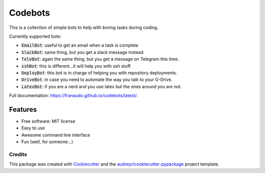 ========
Codebots
========

.. image:: https://github.com/franaudo/codebots/actions/workflows/docs.yml/badge.svg
        :target: https://github.com/franaudo/codebots/actions/workflows/docs.yml
        :alt: Documentation Status

.. image:: https://github.com/franaudo/codebots/actions/workflows/python-package.yml/badge.svg
        :target: https://github.com/franaudo/codebots/actions/workflows/python-package.yml
        :alt: Python package

.. image:: https://github.com/franaudo/codebots/actions/workflows/codeql-analysis.yml/badge.svg
        :target: https://github.com/franaudo/codebots/actions/workflows/codeql-analysis.yml
        :alt: CodeQL

.. image:: https://zenodo.org/badge/351589325.svg
   :target: https://zenodo.org/badge/latestdoi/351589325

This is a collection of simple bots to help with boring tasks during coding.

Currently supported bots:

* :code:`EmailBot`: useful to get an email when a task is complete
* :code:`SlackBot`: same thing, but you get a slack message instead.
* :code:`TeleBot`: again the same thing, but you get a message on Telegram this time.
* :code:`sshBot`: this is different...it will help you with ssh stuff.
* :code:`DeployBot`: this bot is in charge of helping you with repository deployments.
* :code:`DriveBot`: in case you need to automate the way you talk to your G-Drive.
* :code:`LatexBot`: if you are a nerd and you use latex but the ones around you are not.

Full documentation: https://franaudo.github.io/codebots/latest/.


Features
--------

* Free software: MIT license
* Easy to use
* Awesome command line interface
* Fun (well, for someone...)

Credits
~~~~~~~

This package was created with Cookiecutter_ and the `audreyr/cookiecutter-pypackage`_ project template.

.. _Cookiecutter: https://github.com/audreyr/cookiecutter
.. _`audreyr/cookiecutter-pypackage`: https://github.com/audreyr/cookiecutter-pypackage
